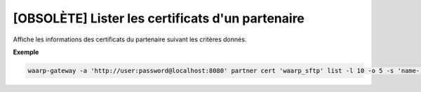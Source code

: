 =================================================
[OBSOLÈTE] Lister les certificats d'un partenaire
=================================================

.. program:: waarp-gateway partner cert list

Affiche les informations des certificats du partenaire suivant les critères donnés.

.. option:: -l <LIMIT>, --limit=<LIMIT>

   Le nombre de maximum certificats autorisés dans la réponse. Fixé à 20 par défaut.

.. option:: -o <OFFSET>, --offset=<OFFSET>

   Le numéro du premier certificat renvoyé.

.. option:: -s <SORT>, --sort=<SORT>

   L'ordre et paramètre selon lequel les certificats seront triés. Les choix
   possibles sont: tri par nom (``name+`` & ``name-``).

**Exemple**

.. code-block:: shell

   waarp-gateway -a 'http://user:password@localhost:8080' partner cert 'waarp_sftp' list -l 10 -o 5 -s 'name-'
